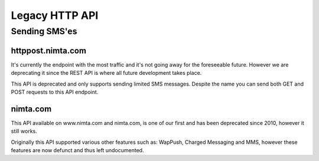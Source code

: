 Legacy HTTP API
===============

Sending SMS'es
--------------

httppost.nimta.com
^^^^^^^^^^^^^^^^^^

It's currently the endpoint with the most traffic and it's not going away for
the foreseeable future. However we are deprecating it since the REST API is
where all future development takes place.

This API is deprecated and only supports sending limited SMS messages. Despite
the name you can send both GET and POST requests to this API endpoint.


.. http:post:: /sendsms
   :deprecated:

   Send a SMS message.

   Should only be performed via HTTPS connections since it contains plaintext
   credentials.

   Arguments can be sent as POST (form encoded) or as GET.

   :form user: account username
   :form password: account password
   :form to: One or more MSISDNs to send a message to. Ie 4512345678
   :form smsc: An ISO 3166-1 country code followed by a period and an ID representing the operator
   :form price: A numeric value with two decimals followed by an ISO 4217 currency code, ie. 10.00DKK
   :form text: An alphanumeric value representing the content of the SMS
   :form sessionid: Maximum length is 30 characters – and must always be unique. Recommended format is msisdn:time
   :form from: Optional alphanumeric sender. Maximum 11 characters
   :form callbackurl: Optional URL for status callbacks
   :form class: Class to use for message delivery. Defaults to 'A'
   :reqheader Content-Type: application/x-www-form-urlencoded
   :status 200: with a plaintext body: "Processing:sessionid", with sessionid replaced with the given sessionid
   :status 400: if the request can't be processed due to an exception. The body contains the exception message

   **Example request**:

   .. sourcecode:: http

      POST /sendsms HTTP/1.1
      Host: httppost.nimta.com
      Accept: */*
      Content-Length: 139
      Content-Type: application/x-www-form-urlencoded

      user=myusername&password=mypassword&to=4512345678&smsc=dk.tdc&sessionid=4512345678:20100507151010&price=6.00DKK&from=MyCompany&text=MyMessage

   **Example response**:

   .. sourcecode:: http

      HTTP/1.1 200 OK
      Date: Mon, 23 May 2005 22:38:34 GMT
      Server: Apache/2.2 (FreeBSD)
      Content-Length: 36
      Content-Type: text/plain

      Processing:4512345678:20100507151010


nimta.com
^^^^^^^^^

This API available on www.nimta.com and nimta.com, is one of our first and has
been deprecated since 2010, however it still works.

Originally this API supported various other features such as: WapPush, Charged
Messaging and MMS, however these features are now defunct and thus left
undocumented.

.. http:get:: /Gateway/Kunder/Opret/Gateway.aspx
   :deprecated:

   Send a SMS message.

   Should only be performed via HTTPS connections since it contains plaintext
   credentials.

   Arguments can only be sent as GET Query Params.

   :query username: account username
   :query password: account password
   :query number: The mobile subscriber number, without country code but including any area code. Ie. 87654321
   :query countryCode: The country code of the mobile subscriber, ie. 45
   :query message: The content of the SMS
   :query gatewayclass: Class to use for message delivery, defaults to 'A'
   :query alphatext: Optional alphanumeric sender. Maximum 11 characters
   :status 200: with a .NET hidden form or other nonsensical output
   :status 200: If the request can't be processed it will still return 200, but with a error message
